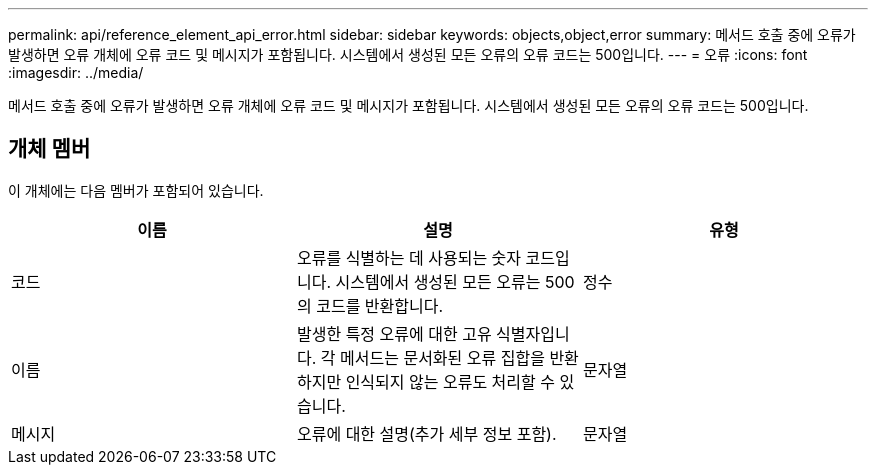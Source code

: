 ---
permalink: api/reference_element_api_error.html 
sidebar: sidebar 
keywords: objects,object,error 
summary: 메서드 호출 중에 오류가 발생하면 오류 개체에 오류 코드 및 메시지가 포함됩니다. 시스템에서 생성된 모든 오류의 오류 코드는 500입니다. 
---
= 오류
:icons: font
:imagesdir: ../media/


[role="lead"]
메서드 호출 중에 오류가 발생하면 오류 개체에 오류 코드 및 메시지가 포함됩니다. 시스템에서 생성된 모든 오류의 오류 코드는 500입니다.



== 개체 멤버

이 개체에는 다음 멤버가 포함되어 있습니다.

|===
| 이름 | 설명 | 유형 


 a| 
코드
 a| 
오류를 식별하는 데 사용되는 숫자 코드입니다. 시스템에서 생성된 모든 오류는 500의 코드를 반환합니다.
 a| 
정수



 a| 
이름
 a| 
발생한 특정 오류에 대한 고유 식별자입니다. 각 메서드는 문서화된 오류 집합을 반환하지만 인식되지 않는 오류도 처리할 수 있습니다.
 a| 
문자열



 a| 
메시지
 a| 
오류에 대한 설명(추가 세부 정보 포함).
 a| 
문자열

|===